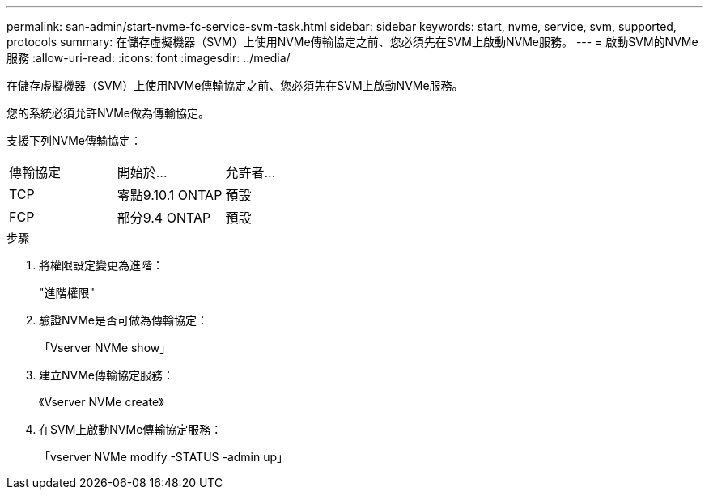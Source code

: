 ---
permalink: san-admin/start-nvme-fc-service-svm-task.html 
sidebar: sidebar 
keywords: start, nvme, service, svm, supported, protocols 
summary: 在儲存虛擬機器（SVM）上使用NVMe傳輸協定之前、您必須先在SVM上啟動NVMe服務。 
---
= 啟動SVM的NVMe服務
:allow-uri-read: 
:icons: font
:imagesdir: ../media/


[role="lead"]
在儲存虛擬機器（SVM）上使用NVMe傳輸協定之前、您必須先在SVM上啟動NVMe服務。

您的系統必須允許NVMe做為傳輸協定。

支援下列NVMe傳輸協定：

[cols="3*"]
|===


| 傳輸協定 | 開始於... | 允許者... 


| TCP | 零點9.10.1 ONTAP | 預設 


| FCP | 部分9.4 ONTAP | 預設 
|===
.步驟
. 將權限設定變更為進階：
+
"進階權限"

. 驗證NVMe是否可做為傳輸協定：
+
「Vserver NVMe show」

. 建立NVMe傳輸協定服務：
+
《Vserver NVMe create》

. 在SVM上啟動NVMe傳輸協定服務：
+
「vserver NVMe modify -STATUS -admin up」


